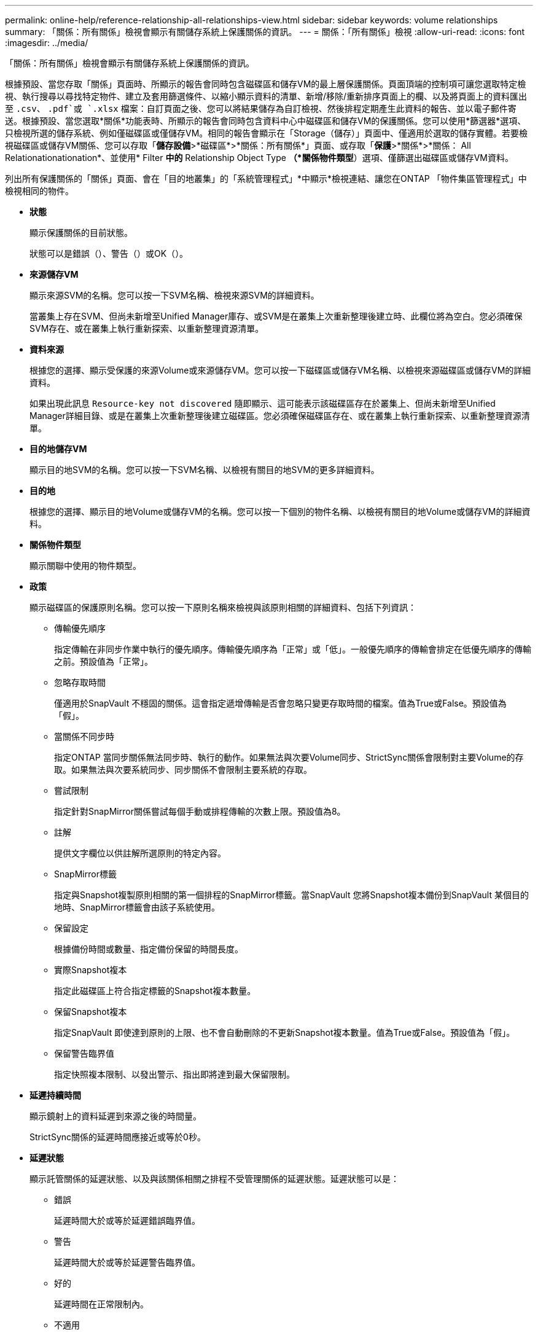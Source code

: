 ---
permalink: online-help/reference-relationship-all-relationships-view.html 
sidebar: sidebar 
keywords: volume relationships 
summary: 「關係：所有關係」檢視會顯示有關儲存系統上保護關係的資訊。 
---
= 關係：「所有關係」檢視
:allow-uri-read: 
:icons: font
:imagesdir: ../media/


[role="lead"]
「關係：所有關係」檢視會顯示有關儲存系統上保護關係的資訊。

根據預設、當您存取「關係」頁面時、所顯示的報告會同時包含磁碟區和儲存VM的最上層保護關係。頁面頂端的控制項可讓您選取特定檢視、執行搜尋以尋找特定物件、建立及套用篩選條件、以縮小顯示資料的清單、新增/移除/重新排序頁面上的欄、以及將頁面上的資料匯出至 `.csv`、 `.pdf`或 `.xlsx` 檔案：自訂頁面之後、您可以將結果儲存為自訂檢視、然後排程定期產生此資料的報告、並以電子郵件寄送。根據預設、當您選取*關係*功能表時、所顯示的報告會同時包含資料中心中磁碟區和儲存VM的保護關係。您可以使用*篩選器*選項、只檢視所選的儲存系統、例如僅磁碟區或僅儲存VM。相同的報告會顯示在「Storage（儲存）」頁面中、僅適用於選取的儲存實體。若要檢視磁碟區或儲存VM關係、您可以存取「*儲存設備*>*磁碟區*>*關係：所有關係*」頁面、或存取「*保護*>*關係*>*關係： All Relationationationation*、並使用* Filter *中的* Relationship Object Type *（*關係物件類型*）選項、僅篩選出磁碟區或儲存VM資料。

列出所有保護關係的「關係」頁面、會在「目的地叢集」的「系統管理程式」*中顯示*檢視連結、讓您在ONTAP 「物件集區管理程式」中檢視相同的物件。

* *狀態*
+
顯示保護關係的目前狀態。

+
狀態可以是錯誤（image:../media/sev-error-um60.png[""]）、警告（image:../media/sev-warning-um60.png[""]）或OK（image:../media/sev-normal-um60.png[""]）。

* *來源儲存VM*
+
顯示來源SVM的名稱。您可以按一下SVM名稱、檢視來源SVM的詳細資料。

+
當叢集上存在SVM、但尚未新增至Unified Manager庫存、或SVM是在叢集上次重新整理後建立時、此欄位將為空白。您必須確保SVM存在、或在叢集上執行重新探索、以重新整理資源清單。

* *資料來源*
+
根據您的選擇、顯示受保護的來源Volume或來源儲存VM。您可以按一下磁碟區或儲存VM名稱、以檢視來源磁碟區或儲存VM的詳細資料。

+
如果出現此訊息 `Resource-key not discovered` 隨即顯示、這可能表示該磁碟區存在於叢集上、但尚未新增至Unified Manager詳細目錄、或是在叢集上次重新整理後建立磁碟區。您必須確保磁碟區存在、或在叢集上執行重新探索、以重新整理資源清單。

* *目的地儲存VM*
+
顯示目的地SVM的名稱。您可以按一下SVM名稱、以檢視有關目的地SVM的更多詳細資料。

* *目的地*
+
根據您的選擇、顯示目的地Volume或儲存VM的名稱。您可以按一下個別的物件名稱、以檢視有關目的地Volume或儲存VM的詳細資料。

* *關係物件類型*
+
顯示關聯中使用的物件類型。

* *政策*
+
顯示磁碟區的保護原則名稱。您可以按一下原則名稱來檢視與該原則相關的詳細資料、包括下列資訊：

+
** 傳輸優先順序
+
指定傳輸在非同步作業中執行的優先順序。傳輸優先順序為「正常」或「低」。一般優先順序的傳輸會排定在低優先順序的傳輸之前。預設值為「正常」。

** 忽略存取時間
+
僅適用於SnapVault 不穩固的關係。這會指定遞增傳輸是否會忽略只變更存取時間的檔案。值為True或False。預設值為「假」。

** 當關係不同步時
+
指定ONTAP 當同步關係無法同步時、執行的動作。如果無法與次要Volume同步、StrictSync關係會限制對主要Volume的存取。如果無法與次要系統同步、同步關係不會限制主要系統的存取。

** 嘗試限制
+
指定針對SnapMirror關係嘗試每個手動或排程傳輸的次數上限。預設值為8。

** 註解
+
提供文字欄位以供註解所選原則的特定內容。

** SnapMirror標籤
+
指定與Snapshot複製原則相關的第一個排程的SnapMirror標籤。當SnapVault 您將Snapshot複本備份到SnapVault 某個目的地時、SnapMirror標籤會由該子系統使用。

** 保留設定
+
根據備份時間或數量、指定備份保留的時間長度。

** 實際Snapshot複本
+
指定此磁碟區上符合指定標籤的Snapshot複本數量。

** 保留Snapshot複本
+
指定SnapVault 即使達到原則的上限、也不會自動刪除的不更新Snapshot複本數量。值為True或False。預設值為「假」。

** 保留警告臨界值
+
指定快照複本限制、以發出警示、指出即將達到最大保留限制。



* *延遲持續時間*
+
顯示鏡射上的資料延遲到來源之後的時間量。

+
StrictSync關係的延遲時間應接近或等於0秒。

* *延遲狀態*
+
顯示託管關係的延遲狀態、以及與該關係相關之排程不受管理關係的延遲狀態。延遲狀態可以是：

+
** 錯誤
+
延遲時間大於或等於延遲錯誤臨界值。

** 警告
+
延遲時間大於或等於延遲警告臨界值。

** 好的
+
延遲時間在正常限制內。

** 不適用
+
延遲狀態不適用於同步關係、因為無法設定排程。



* *上次成功更新*
+
顯示上次成功SnapMirror或SnapVault 不穩定作業的時間。

+
上次成功的更新不適用於同步關係。

* *組成關係*
+
顯示所選物件中是否有任何磁碟區。

* *關係類型*
+
顯示用於複寫磁碟區的關係類型。關係類型包括：

+
** 非同步鏡射
** 非同步資料庫
** 非同步MirrorVault
** StrictSync
** 同步


* *傳輸狀態*
+
顯示保護關係的傳輸狀態。傳輸狀態可以是下列其中一項：

+
** 正在中止
+
SnapMirror傳輸已啟用；不過、可能包括移除檢查點的傳輸中止作業仍在進行中。

** 正在檢查
+
目的地Volume正在進行診斷檢查、且未進行傳輸。

** 正在完成
+
SnapMirror傳輸已啟用。Volume目前處於傳輸後階段、可進行遞增SnapVault 式的功能性的資料傳輸。

** 閒置
+
傳輸已啟用、且傳輸不進行中。

** 同步處理中
+
同步關係中兩個磁碟區中的資料會同步處理。

** 不同步
+
目的地Volume中的資料不會與來源Volume同步。

** 準備
+
SnapMirror傳輸已啟用。Volume目前正處於傳輸前階段、以進行遞增SnapVault 式的速度傳輸。

** 已佇列
+
SnapMirror傳輸已啟用。目前未進行任何轉帳。

** 靜止不動
+
SnapMirror傳輸已停用。未進行任何傳輸。

** 靜止
+
SnapMirror傳輸正在進行中。其他傳輸會停用。

** 傳輸中
+
SnapMirror傳輸已啟用、傳輸正在進行中。

** 轉換
+
資料從來源到目的地Volume的非同步傳輸已完成、且已開始轉換至同步作業。

** 等待中
+
SnapMirror傳輸已啟動、但有些相關工作正在等待佇列。



* *上次傳輸持續時間*
+
顯示上次資料傳輸完成所需的時間。

+
傳輸持續時間不適用於StrictSync關係、因為傳輸應該同時進行。

* *上次傳輸大小*
+
顯示上次資料傳輸的大小（以位元組為單位）。

+
傳輸大小不適用於StrictSync關係。

* *州*
+
顯示SnapMirror或SnapVault 彼此之間的關係狀態。狀態可以是「未初始化」、「Snaporized」或「中斷」。如果選取來源Volume、則關係狀態不適用且不會顯示。

* *關係健全*
+
顯示叢集的關係健全狀況。

* *不健康的理由*
+
關係處於不良狀態的原因。

* *傳輸優先順序*
+
顯示傳輸執行的優先順序。傳輸優先順序為「正常」或「低」。一般優先順序的傳輸會排定在低優先順序的傳輸之前。

+
傳輸優先順序不適用於同步關係、因為所有傳輸都會以相同的優先順序處理。

* *排程*
+
顯示指派給關係的保護排程名稱。

+
排程不適用於同步關係。

* *版本彈性複寫*
+
顯示Yes（是）、Yes（是）及Backup（備份）選項、或None（無）。

* *來源叢集*
+
顯示來源叢集的FQDN、簡短名稱或IP位址、以利SnapMirror關係。

* *來源叢集FQDN
+
顯示SnapMirror關係的來源叢集名稱。

* *來源節點*
+
顯示磁碟區SnapMirror關係的來源節點名稱連結名稱、並在物件為Storage VM時顯示SnapMirror關係節點數連結。

+
當您按一下節點數連結時、會帶您前往節點頁面、其中包含與該關係相關聯的個別節點。當節點數為0時、不會顯示任何值、因為沒有與關係相關的節點。

* *目的地節點*
+
顯示磁碟區SnapMirror關係的目的地節點名稱連結名稱、並在物件為Storage VM時顯示SnapMirror關係節點數連結。

+
當您按一下節點數連結時、會帶您前往節點頁面、其中包含與該關係相關聯的個別節點。當節點數為0時、不會顯示任何值、因為沒有與關係相關的節點。

* *目的地叢集*
+
顯示SnapMirror關係的目的地叢集名稱。

* *目的地叢集FQDN
+
顯示SnapMirror關係之目的地叢集的FQDN、簡短名稱或IP位址。


